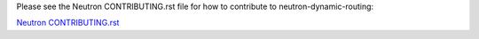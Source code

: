 Please see the Neutron CONTRIBUTING.rst file for how to contribute to
neutron-dynamic-routing:

`Neutron CONTRIBUTING.rst <http://git.openstack.org/cgit/openstack/neutron/tree/CONTRIBUTING.rst>`_
